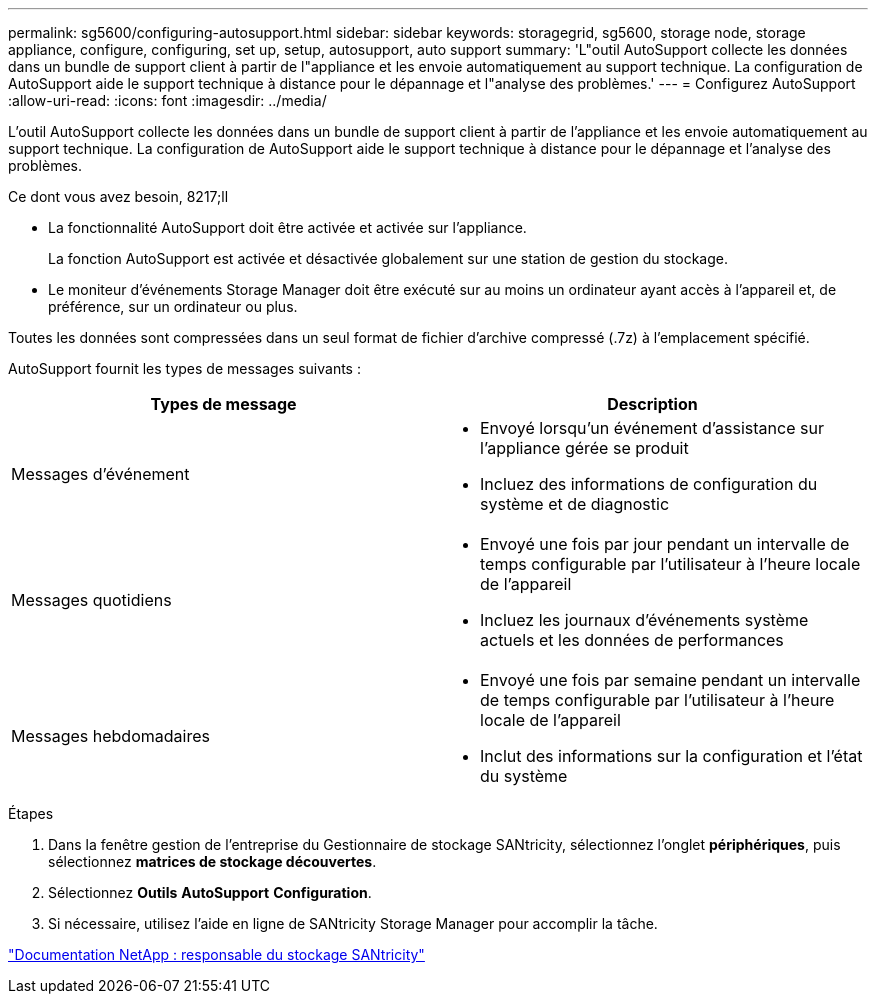 ---
permalink: sg5600/configuring-autosupport.html 
sidebar: sidebar 
keywords: storagegrid, sg5600, storage node, storage appliance, configure, configuring, set up, setup, autosupport, auto support 
summary: 'L"outil AutoSupport collecte les données dans un bundle de support client à partir de l"appliance et les envoie automatiquement au support technique. La configuration de AutoSupport aide le support technique à distance pour le dépannage et l"analyse des problèmes.' 
---
= Configurez AutoSupport
:allow-uri-read: 
:icons: font
:imagesdir: ../media/


[role="lead"]
L'outil AutoSupport collecte les données dans un bundle de support client à partir de l'appliance et les envoie automatiquement au support technique. La configuration de AutoSupport aide le support technique à distance pour le dépannage et l'analyse des problèmes.

.Ce dont vous avez besoin, 8217;ll
* La fonctionnalité AutoSupport doit être activée et activée sur l'appliance.
+
La fonction AutoSupport est activée et désactivée globalement sur une station de gestion du stockage.

* Le moniteur d'événements Storage Manager doit être exécuté sur au moins un ordinateur ayant accès à l'appareil et, de préférence, sur un ordinateur ou plus.


Toutes les données sont compressées dans un seul format de fichier d'archive compressé (.7z) à l'emplacement spécifié.

AutoSupport fournit les types de messages suivants :

|===
| Types de message | Description 


 a| 
Messages d'événement
 a| 
* Envoyé lorsqu'un événement d'assistance sur l'appliance gérée se produit
* Incluez des informations de configuration du système et de diagnostic




 a| 
Messages quotidiens
 a| 
* Envoyé une fois par jour pendant un intervalle de temps configurable par l'utilisateur à l'heure locale de l'appareil
* Incluez les journaux d'événements système actuels et les données de performances




 a| 
Messages hebdomadaires
 a| 
* Envoyé une fois par semaine pendant un intervalle de temps configurable par l'utilisateur à l'heure locale de l'appareil
* Inclut des informations sur la configuration et l'état du système


|===
.Étapes
. Dans la fenêtre gestion de l'entreprise du Gestionnaire de stockage SANtricity, sélectionnez l'onglet *périphériques*, puis sélectionnez *matrices de stockage découvertes*.
. Sélectionnez *Outils* *AutoSupport* *Configuration*.
. Si nécessaire, utilisez l'aide en ligne de SANtricity Storage Manager pour accomplir la tâche.


http://mysupport.netapp.com/documentation/productlibrary/index.html?productID=61197["Documentation NetApp : responsable du stockage SANtricity"^]
